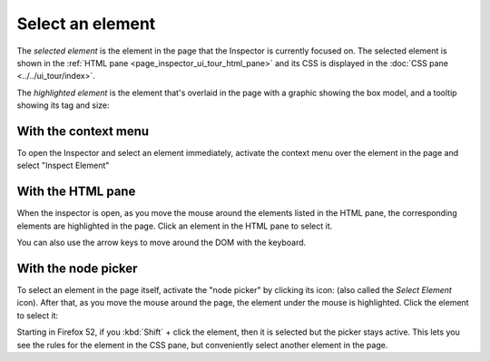 =================
Select an element
=================

The *selected element* is the element in the page that the Inspector is currently focused on. The selected element is shown in the :ref:`HTML pane <page_inspector_ui_tour_html_pane>` and its CSS is displayed in the :doc:`CSS pane <../../ui_tour/index>`.

The *highlighted element* is the element that's overlaid in the page with a graphic showing the box model, and a tooltip showing its tag and size:

.. image:: inspector-highlighted.png
  :class: center


With the context menu
*********************

To open the Inspector and select an element immediately, activate the context menu over the element in the page and select "Inspect Element"


With the HTML pane
******************

When the inspector is open, as you move the mouse around the elements listed in the HTML pane, the corresponding elements are highlighted in the page. Click an element in the HTML pane to select it.

You can also use the arrow keys to move around the DOM with the keyboard.


.. _page-inspector-how-to-select-an-element-with-the-node-picker:

With the node picker
********************

.. |image1| image:: node-picker.png
  :width: 20

To select an element in the page itself, activate the "node picker" by clicking its icon: |image1| (also called the *Select Element* icon). After that, as you move the mouse around the page, the element under the mouse is highlighted. Click the element to select it:

Starting in Firefox 52, if you :kbd:`Shift` + click the element, then it is selected but the picker stays active. This lets you see the rules for the element in the CSS pane, but conveniently select another element in the page.
